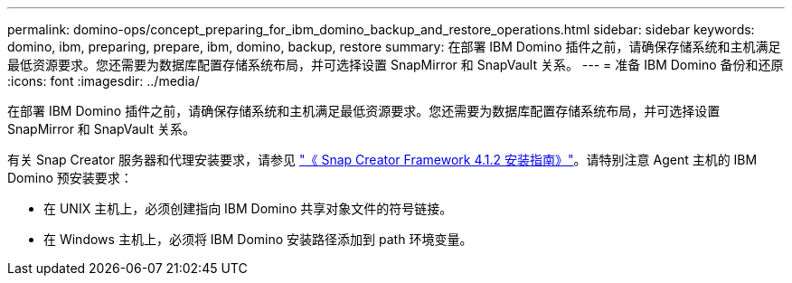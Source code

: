 ---
permalink: domino-ops/concept_preparing_for_ibm_domino_backup_and_restore_operations.html 
sidebar: sidebar 
keywords: domino, ibm, preparing, prepare, ibm, domino, backup, restore 
summary: 在部署 IBM Domino 插件之前，请确保存储系统和主机满足最低资源要求。您还需要为数据库配置存储系统布局，并可选择设置 SnapMirror 和 SnapVault 关系。 
---
= 准备 IBM Domino 备份和还原
:icons: font
:imagesdir: ../media/


[role="lead"]
在部署 IBM Domino 插件之前，请确保存储系统和主机满足最低资源要求。您还需要为数据库配置存储系统布局，并可选择设置 SnapMirror 和 SnapVault 关系。

有关 Snap Creator 服务器和代理安装要求，请参见 https://library.netapp.com/ecm/ecm_download_file/ECMP12395424["《 Snap Creator Framework 4.1.2 安装指南》"]。请特别注意 Agent 主机的 IBM Domino 预安装要求：

* 在 UNIX 主机上，必须创建指向 IBM Domino 共享对象文件的符号链接。
* 在 Windows 主机上，必须将 IBM Domino 安装路径添加到 path 环境变量。

